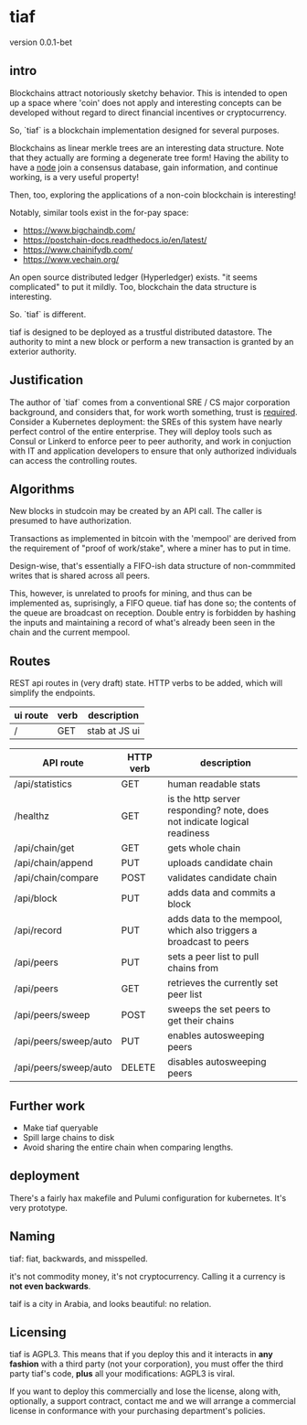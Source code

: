 * tiaf

version 0.0.1-bet

** intro

Blockchains attract notoriously sketchy behavior. This is intended to
open up a space where 'coin' does not apply and interesting concepts
can be developed without regard to direct financial incentives or
cryptocurrency.


So, `tiaf` is a blockchain implementation designed for several purposes.

Blockchains as linear merkle trees are an interesting data
structure. Note that they actually are forming a degenerate tree form!
Having the ability to have a _node_ join a consensus database, gain
information, and continue working, is a very useful property!

Then, too, exploring the applications of a non-coin blockchain is
interesting!


Notably, similar tools exist in the for-pay space:

- https://www.bigchaindb.com/
- https://postchain-docs.readthedocs.io/en/latest/
- https://www.chainifydb.com/
- https://www.vechain.org/

An open source distributed ledger (Hyperledger) exists. "it seems
complicated" to put it mildly. Too, blockchain the data structure is
interesting.


So. `tiaf` is different.

tiaf is designed to be deployed as a trustful distributed
datastore. The authority to mint a new block or perform a new
transaction is granted by an exterior authority.

** Justification

The author of `tiaf` comes from a conventional SRE / CS major
corporation background, and considers that, for work worth something,
trust is _required_. Consider a Kubernetes deployment: the SREs of
this system have nearly perfect control of the entire enterprise. They
will deploy tools such as Consul or Linkerd to enforce peer to peer
authority, and work in conjuction with IT and application developers
to ensure that only authorized individuals can access the controlling
routes.


** Algorithms

New blocks in studcoin may be created by an API call. The caller is
presumed to have authorization.


Transactions as implemented in bitcoin with the 'mempool' are derived
from the requirement of "proof of work/stake", where a miner has to
put in time.

Design-wise, that's essentially a FIFO-ish data structure of
non-commmited writes that is shared across all peers.

This, however, is unrelated to proofs for mining, and thus can be
implemented as, suprisingly, a FIFO queue. tiaf has done so; the
contents of the queue are broadcast on reception. Double entry is
forbidden by hashing the inputs and maintaining a record of what's
already been seen in the chain and the current mempool.


** Routes

REST api routes in (very draft) state. HTTP verbs to be added, which
will simplify the endpoints.

|----------+------+---------------|
| ui route | verb | description   |
|----------+------+---------------|
| /        | GET  | stab at JS ui |
|----------+------+---------------|


|-----------------------+-----------+--------------------------------------------------------------------------+---|
| API route             | HTTP verb | description                                                              |   |
|-----------------------+-----------+--------------------------------------------------------------------------+---|
| /api/statistics       | GET       | human readable stats                                                     |   |
|-----------------------+-----------+--------------------------------------------------------------------------+---|
| /healthz              | GET       | is the http server responding? note, does not indicate logical readiness |   |
|-----------------------+-----------+--------------------------------------------------------------------------+---|
| /api/chain/get        | GET       | gets whole chain                                                         |   |
| /api/chain/append     | PUT       | uploads candidate chain                                                  |   |
| /api/chain/compare    | POST      | validates candidate chain                                                |   |
|-----------------------+-----------+--------------------------------------------------------------------------+---|
| /api/block            | PUT       | adds data and commits a block                                            |   |
|-----------------------+-----------+--------------------------------------------------------------------------+---|
| /api/record           | PUT       | adds data to the mempool, which also triggers a broadcast to peers       |   |
|-----------------------+-----------+--------------------------------------------------------------------------+---|
| /api/peers            | PUT       | sets a peer list to pull chains from                                     |   |
| /api/peers            | GET       | retrieves the currently set peer list                                    |   |
|-----------------------+-----------+--------------------------------------------------------------------------+---|
| /api/peers/sweep      | POST      | sweeps the set peers to get their chains                                 |   |
| /api/peers/sweep/auto | PUT       | enables autosweeping peers                                               |   |
| /api/peers/sweep/auto | DELETE    | disables autosweeping peers                                              |   |
|-----------------------+-----------+--------------------------------------------------------------------------+---|


** Further work

   - Make tiaf queryable
   - Spill large chains to disk
   - Avoid sharing the entire chain when comparing lengths.

** deployment

There's a fairly hax makefile and Pulumi configuration for kubernetes. It's very prototype.

** Naming

tiaf: fiat, backwards, and misspelled.

it's not commodity money, it's not cryptocurrency. Calling it a currency is
*not even backwards*.


taif is a city in Arabia, and looks beautiful: no relation.

** Licensing

tiaf is AGPL3.  This means that if you deploy this and it
interacts in *any fashion* with a third party (not your corporation),
you must offer the third party tiaf's code, *plus* all your
modifications: AGPL3 is viral.

If you want to deploy this commercially and lose the license, along
with, optionally, a support contract, contact me and we will arrange a
commercial license in conformance with your purchasing department's
policies.
